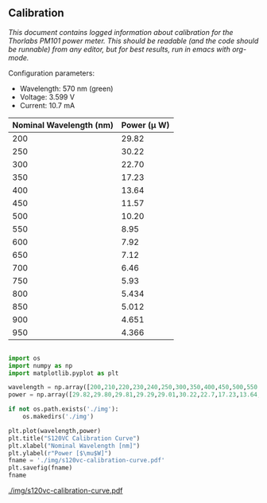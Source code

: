 ** Calibration

/This document contains logged information about calibration for the Thorlabs PM101 power meter. This should be readable (and the code should be runnable) from any editor, but for best results, run in emacs with org-mode./

Configuration parameters:
+ Wavelength: 570 nm (green)
+ Voltage: 3.599 V
+ Current: 10.7 mA

| Nominal Wavelength  (nm) | Power (\mu W) |
|--------------------------+-------------|
|                      200 |       29.82 |
|                      250 |       30.22 |
|                      300 |       22.70 |
|                      350 |       17.23 |
|                      400 |       13.64 |
|                      450 |       11.57 |
|                      500 |       10.20 |
|                      550 |        8.95 |
|                      600 |        7.92 |
|                      650 |        7.12 |
|                      700 |        6.46 |
|                      750 |        5.93 |
|                      800 |       5.434 |
|                      850 |       5.012 |
|                      900 |       4.651 |
|                      950 |       4.366 |

#+BEGIN_SRC python :session :results file link

import os
import numpy as np
import matplotlib.pyplot as plt

wavelength = np.array([200,210,220,230,240,250,300,350,400,450,500,550,600,650,700])
power = np.array([29.82,29.80,29.81,29.29,29.01,30.22,22.7,17.23,13.64,11.57,10.20,8.95,7.92,7.12,6.46])

if not os.path.exists('./img'):
    os.makedirs('./img')

plt.plot(wavelength,power)
plt.title("S120VC Calibration Curve")
plt.xlabel("Nominal Wavelength [nm]")
plt.ylabel(r"Power [$\mu$W]")
fname = './img/s120vc-calibration-curve.pdf'
plt.savefig(fname)
fname

#+END_SRC

#+RESULTS:
[[file:./img/s120vc-calibration-curve.pdf]]

[[./img/s120vc-calibration-curve.pdf]]
